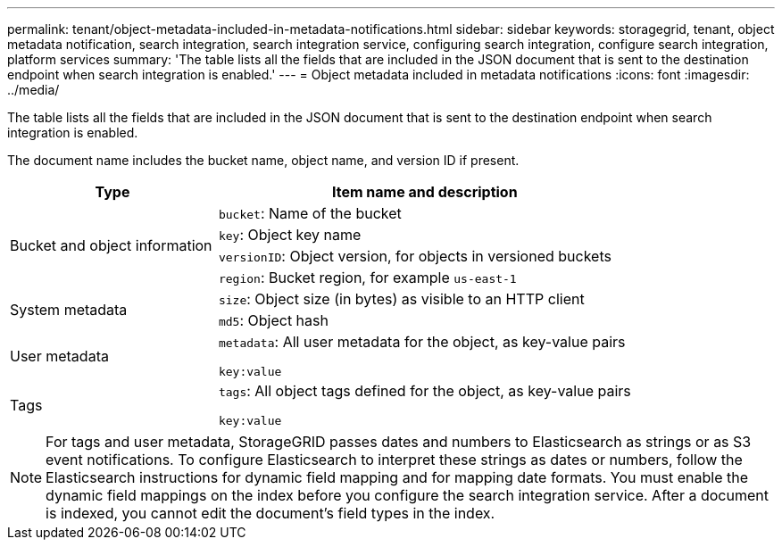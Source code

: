 ---
permalink: tenant/object-metadata-included-in-metadata-notifications.html
sidebar: sidebar
keywords: storagegrid, tenant, object metadata notification, search integration, search integration service, configuring search integration, configure search integration, platform services
summary: 'The table lists all the fields that are included in the JSON document that is sent to the destination endpoint when search integration is enabled.'
---
= Object metadata included in metadata notifications
:icons: font
:imagesdir: ../media/

[.lead]
The table lists all the fields that are included in the JSON document that is sent to the destination endpoint when search integration is enabled.

The document name includes the bucket name, object name, and version ID if present.

[cols="1a,2a" options="header"]
|===
| Type| Item name and description
.4+|Bucket and object information
|`bucket`: Name of the bucket
|`key`: Object key name
|`versionID`: Object version, for objects in versioned buckets
|`region`: Bucket region, for example `us-east-1`

.2+|System metadata
|`size`: Object size (in bytes) as visible to an HTTP client
|`md5`: Object hash

|User metadata
|`metadata`: All user metadata for the object, as key-value pairs

`key:value`

|Tags
|`tags`: All object tags defined for the object, as key-value pairs

`key:value`

|===

NOTE: For tags and user metadata, StorageGRID passes dates and numbers to Elasticsearch as strings or as S3 event notifications. To configure Elasticsearch to interpret these strings as dates or numbers, follow the Elasticsearch instructions for dynamic field mapping and for mapping date formats. You must enable the dynamic field mappings on the index before you configure the search integration service. After a document is indexed, you cannot edit the document's field types in the index.
